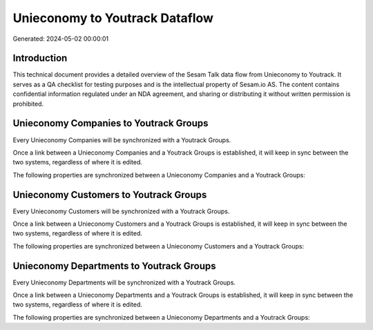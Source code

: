 ===============================
Unieconomy to Youtrack Dataflow
===============================

Generated: 2024-05-02 00:00:01

Introduction
------------

This technical document provides a detailed overview of the Sesam Talk data flow from Unieconomy to Youtrack. It serves as a QA checklist for testing purposes and is the intellectual property of Sesam.io AS. The content contains confidential information regulated under an NDA agreement, and sharing or distributing it without written permission is prohibited.

Unieconomy Companies to Youtrack Groups
---------------------------------------
Every Unieconomy Companies will be synchronized with a Youtrack Groups.

Once a link between a Unieconomy Companies and a Youtrack Groups is established, it will keep in sync between the two systems, regardless of where it is edited.

The following properties are synchronized between a Unieconomy Companies and a Youtrack Groups:

.. list-table::
   :header-rows: 1

   * - Unieconomy Companies Property
     - Youtrack Groups Property
     - Youtrack Data Type


Unieconomy Customers to Youtrack Groups
---------------------------------------
Every Unieconomy Customers will be synchronized with a Youtrack Groups.

Once a link between a Unieconomy Customers and a Youtrack Groups is established, it will keep in sync between the two systems, regardless of where it is edited.

The following properties are synchronized between a Unieconomy Customers and a Youtrack Groups:

.. list-table::
   :header-rows: 1

   * - Unieconomy Customers Property
     - Youtrack Groups Property
     - Youtrack Data Type


Unieconomy Departments to Youtrack Groups
-----------------------------------------
Every Unieconomy Departments will be synchronized with a Youtrack Groups.

Once a link between a Unieconomy Departments and a Youtrack Groups is established, it will keep in sync between the two systems, regardless of where it is edited.

The following properties are synchronized between a Unieconomy Departments and a Youtrack Groups:

.. list-table::
   :header-rows: 1

   * - Unieconomy Departments Property
     - Youtrack Groups Property
     - Youtrack Data Type

